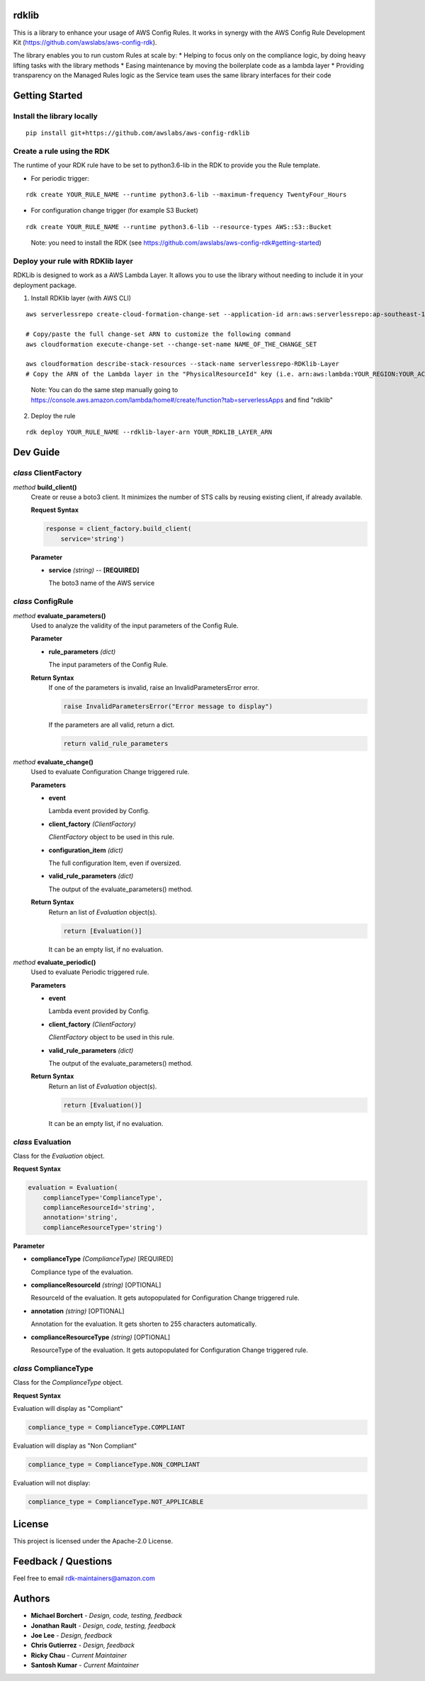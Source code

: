 rdklib
======

This is a library to enhance your usage of AWS Config Rules. It works in synergy with the AWS Config Rule Development Kit (https://github.com/awslabs/aws-config-rdk).

The library enables you to run custom Rules at scale by:
* Helping to focus only on the compliance logic, by doing heavy lifting tasks with the library methods
* Easing maintenance by moving the boilerplate code as a lambda layer
* Providing transparency on the Managed Rules logic as the Service team uses the same library interfaces for their code

Getting Started
===============

Install the library locally
---------------------------

::

    pip install git+https://github.com/awslabs/aws-config-rdklib

Create a rule using the RDK 
---------------------------

The runtime of your RDK rule have to be set to python3.6-lib in the RDK to provide you the Rule template.

* For periodic trigger:

::

    rdk create YOUR_RULE_NAME --runtime python3.6-lib --maximum-frequency TwentyFour_Hours

* For configuration change trigger (for example S3 Bucket)

::

    rdk create YOUR_RULE_NAME --runtime python3.6-lib --resource-types AWS::S3::Bucket

..

    Note: you need to install the RDK (see https://github.com/awslabs/aws-config-rdk#getting-started)

Deploy your rule with RDKlib layer
----------------------------------

RDKLib is designed to work as a AWS Lambda Layer. It allows you to use the library without needing to include it in your deployment package.

1. Install RDKlib layer (with AWS CLI)

::

    aws serverlessrepo create-cloud-formation-change-set --application-id arn:aws:serverlessrepo:ap-southeast-1:711761543063:applications/rdklib --stack-name RDKlib-Layer
    
    # Copy/paste the full change-set ARN to customize the following command
    aws cloudformation execute-change-set --change-set-name NAME_OF_THE_CHANGE_SET

    aws cloudformation describe-stack-resources --stack-name serverlessrepo-RDKlib-Layer
    # Copy the ARN of the Lambda layer in the "PhysicalResourceId" key (i.e. arn:aws:lambda:YOUR_REGION:YOUR_ACCOUNT:layer:rdklib-layer:1).

..

    Note: You can do the same step manually going to `https://console.aws.amazon.com/lambda/home#/create/function?tab=serverlessApps <https://console.aws.amazon.com/lambda/home#/create/function?tab=serverlessApps>`_ and find "rdklib"

2. Deploy the rule

::

    rdk deploy YOUR_RULE_NAME --rdklib-layer-arn YOUR_RDKLIB_LAYER_ARN

Dev Guide
=========

*class* **ClientFactory**
-------------------------

*method* **build_client()**
  Create or reuse a boto3 client. It minimizes the number of STS calls by reusing existing client, if already available.

  **Request Syntax**

  .. code-block:: python

    response = client_factory.build_client(
        service='string')

  **Parameter**

  + **service** *(string)* -- **[REQUIRED]**
  
    The boto3 name of the AWS service
    
*class* **ConfigRule**
----------------------

*method* **evaluate_parameters()**
  Used to analyze the validity of the input parameters of the Config Rule.
  
  **Parameter**
  
  + **rule_parameters** *(dict)*

    The input parameters of the Config Rule.
  
  **Return Syntax**
    If one of the parameters is invalid, raise an InvalidParametersError error.
  
    .. code-block:: python
    
        raise InvalidParametersError("Error message to display")
  
    If the parameters are all valid, return a dict.
  
    .. code-block:: python
    
        return valid_rule_parameters

*method* **evaluate_change()**
  Used to evaluate Configuration Change triggered rule.
  
  **Parameters**
  
  + **event**
  
    Lambda event provided by Config.
  
  + **client_factory** *(ClientFactory)*
  
    *ClientFactory* object to be used in this rule.
  
  + **configuration_item** *(dict)*
  
    The full configuration Item, even if oversized.
  
  + **valid_rule_parameters** *(dict)*
  
    The output of the evaluate_parameters() method.
  
  **Return Syntax**
    Return an list of *Evaluation* object(s). 
  
    .. code-block:: python
    
        return [Evaluation()]
  
    It can be an empty list, if no evaluation.


*method* **evaluate_periodic()**
  Used to evaluate Periodic triggered rule.
  
  **Parameters**
  
  + **event**
  
    Lambda event provided by Config.
  
  + **client_factory** *(ClientFactory)*
  
    *ClientFactory* object to be used in this rule.
  
  + **valid_rule_parameters** *(dict)*
  
    The output of the evaluate_parameters() method.
  
  **Return Syntax**
    Return an list of *Evaluation* object(s). 
  
    .. code-block:: python
    
        return [Evaluation()]
    
    It can be an empty list, if no evaluation.

*class* **Evaluation**
----------------------

Class for the *Evaluation* object.

**Request Syntax**

.. code-block:: python

    evaluation = Evaluation(
        complianceType='ComplianceType',
        complianceResourceId='string',
        annotation='string',
        complianceResourceType='string')

**Parameter**

* **complianceType** *(ComplianceType)* [REQUIRED]

  Compliance type of the evaluation.

* **complianceResourceId** *(string)* [OPTIONAL]

  ResourceId of the evaluation. It gets autopopulated for Configuration Change triggered rule.

* **annotation** *(string)* [OPTIONAL]

  Annotation for the evaluation. It gets shorten to 255 characters automatically.

* **complianceResourceType** *(string)* [OPTIONAL]

  ResourceType of the evaluation. It gets autopopulated for Configuration Change triggered rule.

*class* **ComplianceType**
--------------------------

Class for the *ComplianceType* object.

**Request Syntax**

Evaluation will display as "Compliant"

.. code-block:: python

    compliance_type = ComplianceType.COMPLIANT


Evaluation will display as "Non Compliant"

.. code-block:: python

    compliance_type = ComplianceType.NON_COMPLIANT

Evaluation will not display:

.. code-block:: python

    compliance_type = ComplianceType.NOT_APPLICABLE

License
=======

This project is licensed under the Apache-2.0 License.

Feedback / Questions
====================

Feel free to email rdk-maintainers@amazon.com

Authors
=======
* **Michael Borchert** - *Design, code, testing, feedback*
* **Jonathan Rault** - *Design, code, testing, feedback*
* **Joe Lee** - *Design, feedback*
* **Chris Gutierrez** - *Design, feedback*
* **Ricky Chau** - *Current Maintainer*
* **Santosh Kumar** - *Current Maintainer*